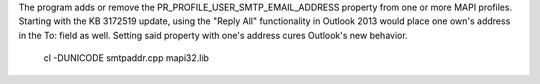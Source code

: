 The program adds or remove the PR_PROFILE_USER_SMTP_EMAIL_ADDRESS
property from one or more MAPI profiles. Starting with the KB 3172519
update, using the "Reply All" functionality in Outlook 2013 would place
one own's address in the To: field as well. Setting said property with
one's address cures Outlook's new behavior.

	cl -DUNICODE smtpaddr.cpp mapi32.lib
